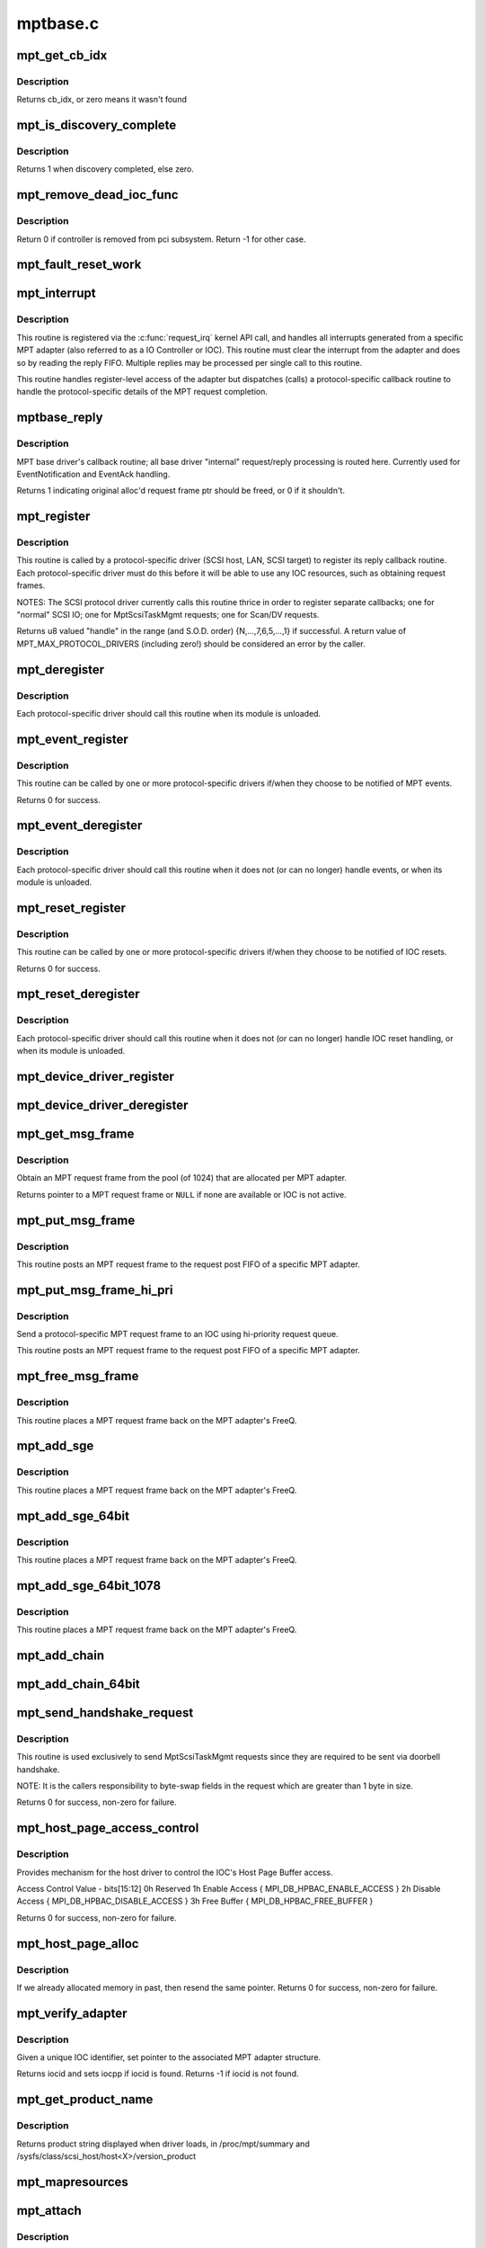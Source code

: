 .. -*- coding: utf-8; mode: rst -*-

=========
mptbase.c
=========

.. _`mpt_get_cb_idx`:

mpt_get_cb_idx
==============

.. c:function:: u8 mpt_get_cb_idx (MPT_DRIVER_CLASS dclass)

    obtain cb_idx for registered driver

    :param MPT_DRIVER_CLASS dclass:
        class driver enum


.. _`mpt_get_cb_idx.description`:

Description
-----------

Returns cb_idx, or zero means it wasn't found


.. _`mpt_is_discovery_complete`:

mpt_is_discovery_complete
=========================

.. c:function:: int mpt_is_discovery_complete (MPT_ADAPTER *ioc)

    determine if discovery has completed

    :param MPT_ADAPTER \*ioc:
        per adatper instance


.. _`mpt_is_discovery_complete.description`:

Description
-----------

Returns 1 when discovery completed, else zero.


.. _`mpt_remove_dead_ioc_func`:

mpt_remove_dead_ioc_func
========================

.. c:function:: int mpt_remove_dead_ioc_func (void *arg)

    kthread context to remove dead ioc

    :param void \*arg:
        input argument, used to derive ioc


.. _`mpt_remove_dead_ioc_func.description`:

Description
-----------

Return 0 if controller is removed from pci subsystem.
Return -1 for other case.


.. _`mpt_fault_reset_work`:

mpt_fault_reset_work
====================

.. c:function:: void mpt_fault_reset_work (struct work_struct *work)

    work performed on workq after ioc fault

    :param struct work_struct \*work:
        input argument, used to derive ioc


.. _`mpt_interrupt`:

mpt_interrupt
=============

.. c:function:: irqreturn_t mpt_interrupt (int irq, void *bus_id)

    MPT adapter (IOC) specific interrupt handler.

    :param int irq:
        irq number (not used)

    :param void \*bus_id:
        bus identifier cookie == pointer to MPT_ADAPTER structure


.. _`mpt_interrupt.description`:

Description
-----------

This routine is registered via the :c:func:`request_irq` kernel API call,
and handles all interrupts generated from a specific MPT adapter
(also referred to as a IO Controller or IOC).
This routine must clear the interrupt from the adapter and does
so by reading the reply FIFO.  Multiple replies may be processed
per single call to this routine.

This routine handles register-level access of the adapter but
dispatches (calls) a protocol-specific callback routine to handle
the protocol-specific details of the MPT request completion.


.. _`mptbase_reply`:

mptbase_reply
=============

.. c:function:: int mptbase_reply (MPT_ADAPTER *ioc, MPT_FRAME_HDR *req, MPT_FRAME_HDR *reply)

    MPT base driver's callback routine

    :param MPT_ADAPTER \*ioc:
        Pointer to MPT_ADAPTER structure

    :param MPT_FRAME_HDR \*req:
        Pointer to original MPT request frame

    :param MPT_FRAME_HDR \*reply:
        Pointer to MPT reply frame (NULL if TurboReply)


.. _`mptbase_reply.description`:

Description
-----------

MPT base driver's callback routine; all base driver
"internal" request/reply processing is routed here.
Currently used for EventNotification and EventAck handling.

Returns 1 indicating original alloc'd request frame ptr
should be freed, or 0 if it shouldn't.


.. _`mpt_register`:

mpt_register
============

.. c:function:: u8 mpt_register (MPT_CALLBACK cbfunc, MPT_DRIVER_CLASS dclass, char *func_name)

    Register protocol-specific main callback handler.

    :param MPT_CALLBACK cbfunc:
        callback function pointer

    :param MPT_DRIVER_CLASS dclass:
        Protocol driver's class (\ ``MPT_DRIVER_CLASS`` enum value)

    :param char \*func_name:
        call function's name


.. _`mpt_register.description`:

Description
-----------

This routine is called by a protocol-specific driver (SCSI host,
LAN, SCSI target) to register its reply callback routine.  Each
protocol-specific driver must do this before it will be able to
use any IOC resources, such as obtaining request frames.

NOTES: The SCSI protocol driver currently calls this routine thrice
in order to register separate callbacks; one for "normal" SCSI IO;
one for MptScsiTaskMgmt requests; one for Scan/DV requests.

Returns u8 valued "handle" in the range (and S.O.D. order)
{N,...,7,6,5,...,1} if successful.
A return value of MPT_MAX_PROTOCOL_DRIVERS (including zero!) should be
considered an error by the caller.


.. _`mpt_deregister`:

mpt_deregister
==============

.. c:function:: void mpt_deregister (u8 cb_idx)

    Deregister a protocol drivers resources.

    :param u8 cb_idx:
        previously registered callback handle


.. _`mpt_deregister.description`:

Description
-----------

Each protocol-specific driver should call this routine when its
module is unloaded.


.. _`mpt_event_register`:

mpt_event_register
==================

.. c:function:: int mpt_event_register (u8 cb_idx, MPT_EVHANDLER ev_cbfunc)

    Register protocol-specific event callback handler.

    :param u8 cb_idx:
        previously registered (via mpt_register) callback handle

    :param MPT_EVHANDLER ev_cbfunc:
        callback function


.. _`mpt_event_register.description`:

Description
-----------

This routine can be called by one or more protocol-specific drivers
if/when they choose to be notified of MPT events.

Returns 0 for success.


.. _`mpt_event_deregister`:

mpt_event_deregister
====================

.. c:function:: void mpt_event_deregister (u8 cb_idx)

    Deregister protocol-specific event callback handler

    :param u8 cb_idx:
        previously registered callback handle


.. _`mpt_event_deregister.description`:

Description
-----------

Each protocol-specific driver should call this routine
when it does not (or can no longer) handle events,
or when its module is unloaded.


.. _`mpt_reset_register`:

mpt_reset_register
==================

.. c:function:: int mpt_reset_register (u8 cb_idx, MPT_RESETHANDLER reset_func)

    Register protocol-specific IOC reset handler.

    :param u8 cb_idx:
        previously registered (via mpt_register) callback handle

    :param MPT_RESETHANDLER reset_func:
        reset function


.. _`mpt_reset_register.description`:

Description
-----------

This routine can be called by one or more protocol-specific drivers
if/when they choose to be notified of IOC resets.

Returns 0 for success.


.. _`mpt_reset_deregister`:

mpt_reset_deregister
====================

.. c:function:: void mpt_reset_deregister (u8 cb_idx)

    Deregister protocol-specific IOC reset handler.

    :param u8 cb_idx:
        previously registered callback handle


.. _`mpt_reset_deregister.description`:

Description
-----------

Each protocol-specific driver should call this routine
when it does not (or can no longer) handle IOC reset handling,
or when its module is unloaded.


.. _`mpt_device_driver_register`:

mpt_device_driver_register
==========================

.. c:function:: int mpt_device_driver_register (struct mpt_pci_driver *dd_cbfunc, u8 cb_idx)

    Register device driver hooks

    :param struct mpt_pci_driver \*dd_cbfunc:
        driver callbacks struct

    :param u8 cb_idx:
        MPT protocol driver index


.. _`mpt_device_driver_deregister`:

mpt_device_driver_deregister
============================

.. c:function:: void mpt_device_driver_deregister (u8 cb_idx)

    DeRegister device driver hooks

    :param u8 cb_idx:
        MPT protocol driver index


.. _`mpt_get_msg_frame`:

mpt_get_msg_frame
=================

.. c:function:: MPT_FRAME_HDR*mpt_get_msg_frame (u8 cb_idx, MPT_ADAPTER *ioc)

    Obtain an MPT request frame from the pool

    :param u8 cb_idx:
        Handle of registered MPT protocol driver

    :param MPT_ADAPTER \*ioc:
        Pointer to MPT adapter structure


.. _`mpt_get_msg_frame.description`:

Description
-----------

Obtain an MPT request frame from the pool (of 1024) that are
allocated per MPT adapter.

Returns pointer to a MPT request frame or ``NULL`` if none are available
or IOC is not active.


.. _`mpt_put_msg_frame`:

mpt_put_msg_frame
=================

.. c:function:: void mpt_put_msg_frame (u8 cb_idx, MPT_ADAPTER *ioc, MPT_FRAME_HDR *mf)

    Send a protocol-specific MPT request frame to an IOC

    :param u8 cb_idx:
        Handle of registered MPT protocol driver

    :param MPT_ADAPTER \*ioc:
        Pointer to MPT adapter structure

    :param MPT_FRAME_HDR \*mf:
        Pointer to MPT request frame


.. _`mpt_put_msg_frame.description`:

Description
-----------

This routine posts an MPT request frame to the request post FIFO of a
specific MPT adapter.


.. _`mpt_put_msg_frame_hi_pri`:

mpt_put_msg_frame_hi_pri
========================

.. c:function:: void mpt_put_msg_frame_hi_pri (u8 cb_idx, MPT_ADAPTER *ioc, MPT_FRAME_HDR *mf)

    Send a hi-pri protocol-specific MPT request frame

    :param u8 cb_idx:
        Handle of registered MPT protocol driver

    :param MPT_ADAPTER \*ioc:
        Pointer to MPT adapter structure

    :param MPT_FRAME_HDR \*mf:
        Pointer to MPT request frame


.. _`mpt_put_msg_frame_hi_pri.description`:

Description
-----------

Send a protocol-specific MPT request frame to an IOC using
hi-priority request queue.

This routine posts an MPT request frame to the request post FIFO of a
specific MPT adapter.


.. _`mpt_free_msg_frame`:

mpt_free_msg_frame
==================

.. c:function:: void mpt_free_msg_frame (MPT_ADAPTER *ioc, MPT_FRAME_HDR *mf)

    Place MPT request frame back on FreeQ.

    :param MPT_ADAPTER \*ioc:
        Pointer to MPT adapter structure

    :param MPT_FRAME_HDR \*mf:
        Pointer to MPT request frame


.. _`mpt_free_msg_frame.description`:

Description
-----------

This routine places a MPT request frame back on the MPT adapter's
FreeQ.


.. _`mpt_add_sge`:

mpt_add_sge
===========

.. c:function:: void mpt_add_sge (void *pAddr, u32 flagslength, dma_addr_t dma_addr)

    Place a simple 32 bit SGE at address pAddr.

    :param void \*pAddr:
        virtual address for SGE

    :param u32 flagslength:
        SGE flags and data transfer length

    :param dma_addr_t dma_addr:
        Physical address


.. _`mpt_add_sge.description`:

Description
-----------

This routine places a MPT request frame back on the MPT adapter's
FreeQ.


.. _`mpt_add_sge_64bit`:

mpt_add_sge_64bit
=================

.. c:function:: void mpt_add_sge_64bit (void *pAddr, u32 flagslength, dma_addr_t dma_addr)

    Place a simple 64 bit SGE at address pAddr.

    :param void \*pAddr:
        virtual address for SGE

    :param u32 flagslength:
        SGE flags and data transfer length

    :param dma_addr_t dma_addr:
        Physical address


.. _`mpt_add_sge_64bit.description`:

Description
-----------

This routine places a MPT request frame back on the MPT adapter's
FreeQ.


.. _`mpt_add_sge_64bit_1078`:

mpt_add_sge_64bit_1078
======================

.. c:function:: void mpt_add_sge_64bit_1078 (void *pAddr, u32 flagslength, dma_addr_t dma_addr)

    Place a simple 64 bit SGE at address pAddr (1078 workaround).

    :param void \*pAddr:
        virtual address for SGE

    :param u32 flagslength:
        SGE flags and data transfer length

    :param dma_addr_t dma_addr:
        Physical address


.. _`mpt_add_sge_64bit_1078.description`:

Description
-----------

This routine places a MPT request frame back on the MPT adapter's
FreeQ.


.. _`mpt_add_chain`:

mpt_add_chain
=============

.. c:function:: void mpt_add_chain (void *pAddr, u8 next, u16 length, dma_addr_t dma_addr)

    Place a 32 bit chain SGE at address pAddr.

    :param void \*pAddr:
        virtual address for SGE

    :param u8 next:
        nextChainOffset value (u32's)

    :param u16 length:
        length of next SGL segment

    :param dma_addr_t dma_addr:
        Physical address


.. _`mpt_add_chain_64bit`:

mpt_add_chain_64bit
===================

.. c:function:: void mpt_add_chain_64bit (void *pAddr, u8 next, u16 length, dma_addr_t dma_addr)

    Place a 64 bit chain SGE at address pAddr.

    :param void \*pAddr:
        virtual address for SGE

    :param u8 next:
        nextChainOffset value (u32's)

    :param u16 length:
        length of next SGL segment

    :param dma_addr_t dma_addr:
        Physical address


.. _`mpt_send_handshake_request`:

mpt_send_handshake_request
==========================

.. c:function:: int mpt_send_handshake_request (u8 cb_idx, MPT_ADAPTER *ioc, int reqBytes, u32 *req, int sleepFlag)

    Send MPT request via doorbell handshake method.

    :param u8 cb_idx:
        Handle of registered MPT protocol driver

    :param MPT_ADAPTER \*ioc:
        Pointer to MPT adapter structure

    :param int reqBytes:
        Size of the request in bytes

    :param u32 \*req:
        Pointer to MPT request frame

    :param int sleepFlag:
        Use schedule if CAN_SLEEP else use udelay.


.. _`mpt_send_handshake_request.description`:

Description
-----------

This routine is used exclusively to send MptScsiTaskMgmt
requests since they are required to be sent via doorbell handshake.

NOTE: It is the callers responsibility to byte-swap fields in the
request which are greater than 1 byte in size.

Returns 0 for success, non-zero for failure.


.. _`mpt_host_page_access_control`:

mpt_host_page_access_control
============================

.. c:function:: int mpt_host_page_access_control (MPT_ADAPTER *ioc, u8 access_control_value, int sleepFlag)

    control the IOC's Host Page Buffer access

    :param MPT_ADAPTER \*ioc:
        Pointer to MPT adapter structure

    :param u8 access_control_value:
        define bits below

    :param int sleepFlag:
        Specifies whether the process can sleep


.. _`mpt_host_page_access_control.description`:

Description
-----------

Provides mechanism for the host driver to control the IOC's
Host Page Buffer access.

Access Control Value - bits[15:12]
0h Reserved
1h Enable Access { MPI_DB_HPBAC_ENABLE_ACCESS }
2h Disable Access { MPI_DB_HPBAC_DISABLE_ACCESS }
3h Free Buffer { MPI_DB_HPBAC_FREE_BUFFER }

Returns 0 for success, non-zero for failure.


.. _`mpt_host_page_alloc`:

mpt_host_page_alloc
===================

.. c:function:: int mpt_host_page_alloc (MPT_ADAPTER *ioc, pIOCInit_t ioc_init)

    allocate system memory for the fw

    :param MPT_ADAPTER \*ioc:
        Pointer to pointer to IOC adapter

    :param pIOCInit_t ioc_init:
        Pointer to ioc init config page


.. _`mpt_host_page_alloc.description`:

Description
-----------

If we already allocated memory in past, then resend the same pointer.
Returns 0 for success, non-zero for failure.


.. _`mpt_verify_adapter`:

mpt_verify_adapter
==================

.. c:function:: int mpt_verify_adapter (int iocid, MPT_ADAPTER **iocpp)

    Given IOC identifier, set pointer to its adapter structure.

    :param int iocid:
        IOC unique identifier (integer)

    :param MPT_ADAPTER \*\*iocpp:
        Pointer to pointer to IOC adapter


.. _`mpt_verify_adapter.description`:

Description
-----------

Given a unique IOC identifier, set pointer to the associated MPT
adapter structure.

Returns iocid and sets iocpp if iocid is found.
Returns -1 if iocid is not found.


.. _`mpt_get_product_name`:

mpt_get_product_name
====================

.. c:function:: const char*mpt_get_product_name (u16 vendor, u16 device, u8 revision)

    returns product string

    :param u16 vendor:
        pci vendor id

    :param u16 device:
        pci device id

    :param u8 revision:
        pci revision id


.. _`mpt_get_product_name.description`:

Description
-----------

Returns product string displayed when driver loads,
in /proc/mpt/summary and /sysfs/class/scsi_host/host<X>/version_product


.. _`mpt_mapresources`:

mpt_mapresources
================

.. c:function:: int mpt_mapresources (MPT_ADAPTER *ioc)

    map in memory mapped io

    :param MPT_ADAPTER \*ioc:
        Pointer to pointer to IOC adapter


.. _`mpt_attach`:

mpt_attach
==========

.. c:function:: int mpt_attach (struct pci_dev *pdev, const struct pci_device_id *id)

    Install a PCI intelligent MPT adapter.

    :param struct pci_dev \*pdev:
        Pointer to pci_dev structure

    :param const struct pci_device_id \*id:
        PCI device ID information


.. _`mpt_attach.description`:

Description
-----------

This routine performs all the steps necessary to bring the IOC of
a MPT adapter to a OPERATIONAL state.  This includes registering
memory regions, registering the interrupt, and allocating request
and reply memory pools.

This routine also pre-fetches the LAN MAC address of a Fibre Channel
MPT adapter.

Returns 0 for success, non-zero for failure.

TODO: Add support for polled controllers


.. _`mpt_detach`:

mpt_detach
==========

.. c:function:: void mpt_detach (struct pci_dev *pdev)

    Remove a PCI intelligent MPT adapter.

    :param struct pci_dev \*pdev:
        Pointer to pci_dev structure


.. _`mpt_suspend`:

mpt_suspend
===========

.. c:function:: int mpt_suspend (struct pci_dev *pdev, pm_message_t state)

    Fusion MPT base driver suspend routine.

    :param struct pci_dev \*pdev:
        Pointer to pci_dev structure

    :param pm_message_t state:
        new state to enter


.. _`mpt_resume`:

mpt_resume
==========

.. c:function:: int mpt_resume (struct pci_dev *pdev)

    Fusion MPT base driver resume routine.

    :param struct pci_dev \*pdev:
        Pointer to pci_dev structure


.. _`mpt_do_ioc_recovery`:

mpt_do_ioc_recovery
===================

.. c:function:: int mpt_do_ioc_recovery (MPT_ADAPTER *ioc, u32 reason, int sleepFlag)

    Initialize or recover MPT adapter.

    :param MPT_ADAPTER \*ioc:
        Pointer to MPT adapter structure

    :param u32 reason:
        Event word / reason

    :param int sleepFlag:
        Use schedule if CAN_SLEEP else use udelay.


.. _`mpt_do_ioc_recovery.description`:

Description
-----------

This routine performs all the steps necessary to bring the IOC
to a OPERATIONAL state.

This routine also pre-fetches the LAN MAC address of a Fibre Channel
MPT adapter.

Returns::

         0 for success
        -1 if failed to get board READY
        -2 if READY but IOCFacts Failed
        -3 if READY but PrimeIOCFifos Failed
        -4 if READY but IOCInit Failed
        -5 if failed to enable_device and/or request_selected_regions
        -6 if failed to upload firmware


.. _`mpt_detect_bound_ports`:

mpt_detect_bound_ports
======================

.. c:function:: void mpt_detect_bound_ports (MPT_ADAPTER *ioc, struct pci_dev *pdev)

    Search for matching PCI bus/dev_function

    :param MPT_ADAPTER \*ioc:
        Pointer to MPT adapter structure

    :param struct pci_dev \*pdev:
        Pointer to (struct pci_dev) structure


.. _`mpt_detect_bound_ports.description`:

Description
-----------

Search for PCI bus/dev_function which matches
PCI bus/dev_function (+/-1) for newly discovered 929,
929X, 1030 or 1035.

If match on PCI dev_function +/-1 is found, bind the two MPT adapters
using alt_ioc pointer fields in their ``MPT_ADAPTER`` structures.


.. _`mpt_adapter_disable`:

mpt_adapter_disable
===================

.. c:function:: void mpt_adapter_disable (MPT_ADAPTER *ioc)

    Disable misbehaving MPT adapter.

    :param MPT_ADAPTER \*ioc:
        Pointer to MPT adapter structure


.. _`mpt_adapter_dispose`:

mpt_adapter_dispose
===================

.. c:function:: void mpt_adapter_dispose (MPT_ADAPTER *ioc)

    Free all resources associated with an MPT adapter

    :param MPT_ADAPTER \*ioc:
        Pointer to MPT adapter structure


.. _`mpt_adapter_dispose.description`:

Description
-----------

This routine unregisters h/w resources and frees all alloc'd memory
associated with a MPT adapter structure.


.. _`mptdisplayioccapabilities`:

MptDisplayIocCapabilities
=========================

.. c:function:: void MptDisplayIocCapabilities (MPT_ADAPTER *ioc)

    Disply IOC's capabilities.

    :param MPT_ADAPTER \*ioc:
        Pointer to MPT adapter structure


.. _`makeiocready`:

MakeIocReady
============

.. c:function:: int MakeIocReady (MPT_ADAPTER *ioc, int force, int sleepFlag)

    Get IOC to a READY state, using KickStart if needed.

    :param MPT_ADAPTER \*ioc:
        Pointer to MPT_ADAPTER structure

    :param int force:
        Force hard KickStart of IOC

    :param int sleepFlag:
        Specifies whether the process can sleep


.. _`makeiocready.description`:

Description
-----------

Returns::

         1 - DIAG reset and READY
         0 - READY initially OR soft reset and READY
        -1 - Any failure on KickStart
        -2 - Msg Unit Reset Failed
        -3 - IO Unit Reset Failed
        -4 - IOC owned by a PEER


.. _`mpt_getiocstate`:

mpt_GetIocState
===============

.. c:function:: u32 mpt_GetIocState (MPT_ADAPTER *ioc, int cooked)

    Get the current state of a MPT adapter.

    :param MPT_ADAPTER \*ioc:
        Pointer to MPT_ADAPTER structure

    :param int cooked:
        Request raw or cooked IOC state


.. _`mpt_getiocstate.description`:

Description
-----------

Returns all IOC Doorbell register bits if cooked==0, else just the
Doorbell bits in MPI_IOC_STATE_MASK.


.. _`getiocfacts`:

GetIocFacts
===========

.. c:function:: int GetIocFacts (MPT_ADAPTER *ioc, int sleepFlag, int reason)

    Send IOCFacts request to MPT adapter.

    :param MPT_ADAPTER \*ioc:
        Pointer to MPT_ADAPTER structure

    :param int sleepFlag:
        Specifies whether the process can sleep

    :param int reason:
        If recovery, only update facts.


.. _`getiocfacts.description`:

Description
-----------

Returns 0 for success, non-zero for failure.


.. _`getportfacts`:

GetPortFacts
============

.. c:function:: int GetPortFacts (MPT_ADAPTER *ioc, int portnum, int sleepFlag)

    Send PortFacts request to MPT adapter.

    :param MPT_ADAPTER \*ioc:
        Pointer to MPT_ADAPTER structure

    :param int portnum:
        Port number

    :param int sleepFlag:
        Specifies whether the process can sleep


.. _`getportfacts.description`:

Description
-----------

Returns 0 for success, non-zero for failure.


.. _`sendiocinit`:

SendIocInit
===========

.. c:function:: int SendIocInit (MPT_ADAPTER *ioc, int sleepFlag)

    Send IOCInit request to MPT adapter.

    :param MPT_ADAPTER \*ioc:
        Pointer to MPT_ADAPTER structure

    :param int sleepFlag:
        Specifies whether the process can sleep


.. _`sendiocinit.description`:

Description
-----------

Send IOCInit followed by PortEnable to bring IOC to OPERATIONAL state.

Returns 0 for success, non-zero for failure.


.. _`sendportenable`:

SendPortEnable
==============

.. c:function:: int SendPortEnable (MPT_ADAPTER *ioc, int portnum, int sleepFlag)

    Send PortEnable request to MPT adapter port.

    :param MPT_ADAPTER \*ioc:
        Pointer to MPT_ADAPTER structure

    :param int portnum:
        Port number to enable

    :param int sleepFlag:
        Specifies whether the process can sleep


.. _`sendportenable.description`:

Description
-----------

Send PortEnable to bring IOC to OPERATIONAL state.

Returns 0 for success, non-zero for failure.


.. _`mpt_alloc_fw_memory`:

mpt_alloc_fw_memory
===================

.. c:function:: int mpt_alloc_fw_memory (MPT_ADAPTER *ioc, int size)

    allocate firmware memory

    :param MPT_ADAPTER \*ioc:
        Pointer to MPT_ADAPTER structure

    :param int size:
        total FW bytes


.. _`mpt_alloc_fw_memory.description`:

Description
-----------

If memory has already been allocated, the same (cached) value
is returned.

Return 0 if successful, or non-zero for failure


.. _`mpt_free_fw_memory`:

mpt_free_fw_memory
==================

.. c:function:: void mpt_free_fw_memory (MPT_ADAPTER *ioc)

    free firmware memory

    :param MPT_ADAPTER \*ioc:
        Pointer to MPT_ADAPTER structure


.. _`mpt_free_fw_memory.description`:

Description
-----------

If alt_img is NULL, delete from ioc structure.
Else, delete a secondary image in same format.


.. _`mpt_do_upload`:

mpt_do_upload
=============

.. c:function:: int mpt_do_upload (MPT_ADAPTER *ioc, int sleepFlag)

    Construct and Send FWUpload request to MPT adapter port.

    :param MPT_ADAPTER \*ioc:
        Pointer to MPT_ADAPTER structure

    :param int sleepFlag:
        Specifies whether the process can sleep


.. _`mpt_do_upload.description`:

Description
-----------

Returns 0 for success, >0 for handshake failure
<0 for fw upload failure.

Remark: If bound IOC and a successful FWUpload was performed
on the bound IOC, the second image is discarded
and memory is free'd. Both channels must upload to prevent
IOC from running in degraded mode.


.. _`mpt_downloadboot`:

mpt_downloadboot
================

.. c:function:: int mpt_downloadboot (MPT_ADAPTER *ioc, MpiFwHeader_t *pFwHeader, int sleepFlag)

    DownloadBoot code

    :param MPT_ADAPTER \*ioc:
        Pointer to MPT_ADAPTER structure

    :param MpiFwHeader_t \*pFwHeader:
        Pointer to firmware header info

    :param int sleepFlag:
        Specifies whether the process can sleep


.. _`mpt_downloadboot.description`:

Description
-----------

FwDownloadBoot requires Programmed IO access.

Returns 0 for success
-1 FW Image size is 0
-2 No valid cached_fw Pointer
<0 for fw upload failure.


.. _`kickstart`:

KickStart
=========

.. c:function:: int KickStart (MPT_ADAPTER *ioc, int force, int sleepFlag)

    Perform hard reset of MPT adapter.

    :param MPT_ADAPTER \*ioc:
        Pointer to MPT_ADAPTER structure

    :param int force:
        Force hard reset

    :param int sleepFlag:
        Specifies whether the process can sleep


.. _`kickstart.description`:

Description
-----------

This routine places MPT adapter in diagnostic mode via the
WriteSequence register, and then performs a hard reset of adapter
via the Diagnostic register.

Inputs:   sleepflag - CAN_SLEEP (non-interrupt thread)
or NO_SLEEP (interrupt thread, use mdelay)
force - 1 if doorbell active, board fault state
board operational, IOC_RECOVERY or
IOC_BRINGUP and there is an alt_ioc.
0 else

Returns::

         1 - hard reset, READY
         0 - no reset due to History bit, READY
        -1 - no reset due to History bit but not READY
             OR reset but failed to come READY
        -2 - no reset, could not enter DIAG mode
        -3 - reset but bad FW bit


.. _`mpt_diag_reset`:

mpt_diag_reset
==============

.. c:function:: int mpt_diag_reset (MPT_ADAPTER *ioc, int ignore, int sleepFlag)

    Perform hard reset of the adapter.

    :param MPT_ADAPTER \*ioc:
        Pointer to MPT_ADAPTER structure

    :param int ignore:
        Set if to honor and clear to ignore
        the reset history bit

    :param int sleepFlag:
        CAN_SLEEP if called in a non-interrupt thread,
        else set to NO_SLEEP (use mdelay instead)


.. _`mpt_diag_reset.description`:

Description
-----------

This routine places the adapter in diagnostic mode via the
WriteSequence register and then performs a hard reset of adapter
via the Diagnostic register. Adapter should be in ready state
upon successful completion.

Returns:  1  hard reset successful
0  no reset performed because reset history bit set
-2  enabling diagnostic mode failed
-3  diagnostic reset failed


.. _`sendiocreset`:

SendIocReset
============

.. c:function:: int SendIocReset (MPT_ADAPTER *ioc, u8 reset_type, int sleepFlag)

    Send IOCReset request to MPT adapter.

    :param MPT_ADAPTER \*ioc:
        Pointer to MPT_ADAPTER structure

    :param u8 reset_type:
        reset type, expected values are
        ``MPI_FUNCTION_IOC_MESSAGE_UNIT_RESET`` or ``MPI_FUNCTION_IO_UNIT_RESET``

    :param int sleepFlag:
        Specifies whether the process can sleep


.. _`sendiocreset.description`:

Description
-----------

Send IOCReset request to the MPT adapter.

Returns 0 for success, non-zero for failure.


.. _`initchainbuffers`:

initChainBuffers
================

.. c:function:: int initChainBuffers (MPT_ADAPTER *ioc)

    Allocate memory for and initialize chain buffers

    :param MPT_ADAPTER \*ioc:
        Pointer to MPT_ADAPTER structure


.. _`initchainbuffers.description`:

Description
-----------

Allocates memory for and initializes chain buffers,
chain buffer control arrays and spinlock.


.. _`primeiocfifos`:

PrimeIocFifos
=============

.. c:function:: int PrimeIocFifos (MPT_ADAPTER *ioc)

    Initialize IOC request and reply FIFOs.

    :param MPT_ADAPTER \*ioc:
        Pointer to MPT_ADAPTER structure


.. _`primeiocfifos.description`:

Description
-----------

This routine allocates memory for the MPT reply and request frame
pools (if necessary), and primes the IOC reply FIFO with
reply frames.

Returns 0 for success, non-zero for failure.


.. _`mpt_handshake_req_reply_wait`:

mpt_handshake_req_reply_wait
============================

.. c:function:: int mpt_handshake_req_reply_wait (MPT_ADAPTER *ioc, int reqBytes, u32 *req, int replyBytes, u16 *u16reply, int maxwait, int sleepFlag)

    Send MPT request to and receive reply from IOC via doorbell handshake method.

    :param MPT_ADAPTER \*ioc:
        Pointer to MPT_ADAPTER structure

    :param int reqBytes:
        Size of the request in bytes

    :param u32 \*req:
        Pointer to MPT request frame

    :param int replyBytes:
        Expected size of the reply in bytes

    :param u16 \*u16reply:
        Pointer to area where reply should be written

    :param int maxwait:
        Max wait time for a reply (in seconds)

    :param int sleepFlag:
        Specifies whether the process can sleep


.. _`mpt_handshake_req_reply_wait.description`:

Description
-----------

NOTES: It is the callers responsibility to byte-swap fields in the
request which are greater than 1 byte in size.  It is also the
callers responsibility to byte-swap response fields which are
greater than 1 byte in size.

Returns 0 for success, non-zero for failure.


.. _`waitfordoorbellack`:

WaitForDoorbellAck
==================

.. c:function:: int WaitForDoorbellAck (MPT_ADAPTER *ioc, int howlong, int sleepFlag)

    Wait for IOC doorbell handshake acknowledge

    :param MPT_ADAPTER \*ioc:
        Pointer to MPT_ADAPTER structure

    :param int howlong:
        How long to wait (in seconds)

    :param int sleepFlag:
        Specifies whether the process can sleep


.. _`waitfordoorbellack.description`:

Description
-----------

This routine waits (up to ~2 seconds max) for IOC doorbell
handshake ACKnowledge, indicated by the IOP_DOORBELL_STATUS
bit in its IntStatus register being clear.

Returns a negative value on failure, else wait loop count.


.. _`waitfordoorbellint`:

WaitForDoorbellInt
==================

.. c:function:: int WaitForDoorbellInt (MPT_ADAPTER *ioc, int howlong, int sleepFlag)

    Wait for IOC to set its doorbell interrupt bit

    :param MPT_ADAPTER \*ioc:
        Pointer to MPT_ADAPTER structure

    :param int howlong:
        How long to wait (in seconds)

    :param int sleepFlag:
        Specifies whether the process can sleep


.. _`waitfordoorbellint.description`:

Description
-----------

This routine waits (up to ~2 seconds max) for IOC doorbell interrupt
(MPI_HIS_DOORBELL_INTERRUPT) to be set in the IntStatus register.

Returns a negative value on failure, else wait loop count.


.. _`waitfordoorbellreply`:

WaitForDoorbellReply
====================

.. c:function:: int WaitForDoorbellReply (MPT_ADAPTER *ioc, int howlong, int sleepFlag)

    Wait for and capture an IOC handshake reply.

    :param MPT_ADAPTER \*ioc:
        Pointer to MPT_ADAPTER structure

    :param int howlong:
        How long to wait (in seconds)

    :param int sleepFlag:
        Specifies whether the process can sleep


.. _`waitfordoorbellreply.description`:

Description
-----------

This routine polls the IOC for a handshake reply, 16 bits at a time.
Reply is cached to IOC private area large enough to hold a maximum
of 128 bytes of reply data.

Returns a negative value on failure, else size of reply in WORDS.


.. _`getlanconfigpages`:

GetLanConfigPages
=================

.. c:function:: int GetLanConfigPages (MPT_ADAPTER *ioc)

    Fetch LANConfig pages.

    :param MPT_ADAPTER \*ioc:
        Pointer to MPT_ADAPTER structure


.. _`getlanconfigpages.description`:

Description
-----------

Return: 0 for success
-ENOMEM if no memory available
-EPERM if not allowed due to ISR context
-EAGAIN if no msg frames currently available
-EFAULT for non-successful reply or no reply (timeout)


.. _`mptbase_sas_persist_operation`:

mptbase_sas_persist_operation
=============================

.. c:function:: int mptbase_sas_persist_operation (MPT_ADAPTER *ioc, u8 persist_opcode)

    Perform operation on SAS Persistent Table

    :param MPT_ADAPTER \*ioc:
        Pointer to MPT_ADAPTER structure

    :param u8 persist_opcode:
        see below


.. _`mptbase_sas_persist_operation.description`:

Description
-----------

MPI_SAS_OP_CLEAR_NOT_PRESENT - Free all persist TargetID mappings for
devices not currently present.

MPI_SAS_OP_CLEAR_ALL_PERSISTENT - Clear al persist TargetID mappings

NOTE: Don't use not this function during interrupt time.

Returns 0 for success, non-zero error


.. _`getiounitpage2`:

GetIoUnitPage2
==============

.. c:function:: int GetIoUnitPage2 (MPT_ADAPTER *ioc)

    Retrieve BIOS version and boot order information.

    :param MPT_ADAPTER \*ioc:
        Pointer to MPT_ADAPTER structure


.. _`getiounitpage2.description`:

Description
-----------

Returns: 0 for success
-ENOMEM if no memory available
-EPERM if not allowed due to ISR context
-EAGAIN if no msg frames currently available
-EFAULT for non-successful reply or no reply (timeout)


.. _`mpt_getscsiportsettings`:

mpt_GetScsiPortSettings
=======================

.. c:function:: int mpt_GetScsiPortSettings (MPT_ADAPTER *ioc, int portnum)

    read SCSI Port Page 0 and 2

    :param MPT_ADAPTER \*ioc:
        Pointer to a Adapter Strucutre

    :param int portnum:
        IOC port number


.. _`mpt_getscsiportsettings.description`:

Description
-----------

Return: -EFAULT if read of config page header fails
or if no nvram

If read of SCSI Port Page 0 fails,
NVRAM = MPT_HOST_NVRAM_INVALID  (0xFFFFFFFF)
Adapter settings: async, narrow
Return 1

If read of SCSI Port Page 2 fails,
Adapter settings valid
NVRAM = MPT_HOST_NVRAM_INVALID  (0xFFFFFFFF)
Return 1

Else
Both valid
Return 0

CHECK - what type of locking mechanisms should be used????


.. _`mpt_readscsidevicepageheaders`:

mpt_readScsiDevicePageHeaders
=============================

.. c:function:: int mpt_readScsiDevicePageHeaders (MPT_ADAPTER *ioc, int portnum)

    save version and length of SDP1

    :param MPT_ADAPTER \*ioc:
        Pointer to a Adapter Strucutre

    :param int portnum:
        IOC port number


.. _`mpt_readscsidevicepageheaders.description`:

Description
-----------

Return: -EFAULT if read of config page header fails
or 0 if success.


.. _`mpt_inactive_raid_list_free`:

mpt_inactive_raid_list_free
===========================

.. c:function:: void mpt_inactive_raid_list_free (MPT_ADAPTER *ioc)

    This clears this link list.

    :param MPT_ADAPTER \*ioc:
        pointer to per adapter structure


.. _`mpt_inactive_raid_volumes`:

mpt_inactive_raid_volumes
=========================

.. c:function:: void mpt_inactive_raid_volumes (MPT_ADAPTER *ioc, u8 channel, u8 id)

    sets up link list of phy_disk_nums for devices belonging in an inactive volume

    :param MPT_ADAPTER \*ioc:
        pointer to per adapter structure

    :param u8 channel:
        volume channel

    :param u8 id:
        volume target id


.. _`mpt_raid_phys_disk_pg0`:

mpt_raid_phys_disk_pg0
======================

.. c:function:: int mpt_raid_phys_disk_pg0 (MPT_ADAPTER *ioc, u8 phys_disk_num, RaidPhysDiskPage0_t *phys_disk)

    returns phys disk page zero

    :param MPT_ADAPTER \*ioc:
        Pointer to a Adapter Structure

    :param u8 phys_disk_num:
        io unit unique phys disk num generated by the ioc

    :param RaidPhysDiskPage0_t \*phys_disk:
        requested payload data returned


.. _`mpt_raid_phys_disk_pg0.description`:

Description
-----------

Return:
0 on success
-EFAULT if read of config page header fails or data pointer not NULL
-ENOMEM if pci_alloc failed


.. _`mpt_raid_phys_disk_get_num_paths`:

mpt_raid_phys_disk_get_num_paths
================================

.. c:function:: int mpt_raid_phys_disk_get_num_paths (MPT_ADAPTER *ioc, u8 phys_disk_num)

    returns number paths associated to this phys_num

    :param MPT_ADAPTER \*ioc:
        Pointer to a Adapter Structure

    :param u8 phys_disk_num:
        io unit unique phys disk num generated by the ioc


.. _`mpt_raid_phys_disk_get_num_paths.description`:

Description
-----------

Return:
returns number paths


.. _`mpt_raid_phys_disk_pg1`:

mpt_raid_phys_disk_pg1
======================

.. c:function:: int mpt_raid_phys_disk_pg1 (MPT_ADAPTER *ioc, u8 phys_disk_num, RaidPhysDiskPage1_t *phys_disk)

    returns phys disk page 1

    :param MPT_ADAPTER \*ioc:
        Pointer to a Adapter Structure

    :param u8 phys_disk_num:
        io unit unique phys disk num generated by the ioc

    :param RaidPhysDiskPage1_t \*phys_disk:
        requested payload data returned


.. _`mpt_raid_phys_disk_pg1.description`:

Description
-----------

Return:
0 on success
-EFAULT if read of config page header fails or data pointer not NULL
-ENOMEM if pci_alloc failed


.. _`mpt_findimvolumes`:

mpt_findImVolumes
=================

.. c:function:: int mpt_findImVolumes (MPT_ADAPTER *ioc)

    Identify IDs of hidden disks and RAID Volumes

    :param MPT_ADAPTER \*ioc:
        Pointer to a Adapter Strucutre


.. _`mpt_findimvolumes.description`:

Description
-----------

Return:
0 on success
-EFAULT if read of config page header fails or data pointer not NULL
-ENOMEM if pci_alloc failed


.. _`sendeventnotification`:

SendEventNotification
=====================

.. c:function:: int SendEventNotification (MPT_ADAPTER *ioc, u8 EvSwitch, int sleepFlag)

    Send EventNotification (on or off) request to adapter

    :param MPT_ADAPTER \*ioc:
        Pointer to MPT_ADAPTER structure

    :param u8 EvSwitch:
        Event switch flags

    :param int sleepFlag:
        Specifies whether the process can sleep


.. _`sendeventack`:

SendEventAck
============

.. c:function:: int SendEventAck (MPT_ADAPTER *ioc, EventNotificationReply_t *evnp)

    Send EventAck request to MPT adapter.

    :param MPT_ADAPTER \*ioc:
        Pointer to MPT_ADAPTER structure

    :param EventNotificationReply_t \*evnp:
        Pointer to original EventNotification request


.. _`mpt_config`:

mpt_config
==========

.. c:function:: int mpt_config (MPT_ADAPTER *ioc, CONFIGPARMS *pCfg)

    Generic function to issue config message

    :param MPT_ADAPTER \*ioc:
        Pointer to an adapter structure

    :param CONFIGPARMS \*pCfg:
        Pointer to a configuration structure. Struct contains
        action, page address, direction, physical address
        and pointer to a configuration page header
        Page header is updated.


.. _`mpt_config.description`:

Description
-----------

Returns 0 for success
-EPERM if not allowed due to ISR context
-EAGAIN if no msg frames currently available
-EFAULT for non-successful reply or no reply (timeout)


.. _`mpt_ioc_reset`:

mpt_ioc_reset
=============

.. c:function:: int mpt_ioc_reset (MPT_ADAPTER *ioc, int reset_phase)

    Base cleanup for hard reset

    :param MPT_ADAPTER \*ioc:
        Pointer to the adapter structure

    :param int reset_phase:
        Indicates pre- or post-reset functionality


.. _`mpt_ioc_reset.description`:

Description
-----------

Remark: Frees resources with internally generated commands.


.. _`procmpt_create`:

procmpt_create
==============

.. c:function:: int procmpt_create ( void)

    Create %MPT_PROCFS_MPTBASEDIR entries.

    :param void:
        no arguments


.. _`procmpt_create.description`:

Description
-----------


Returns 0 for success, non-zero for failure.


.. _`procmpt_destroy`:

procmpt_destroy
===============

.. c:function:: void procmpt_destroy ( void)

    Tear down %MPT_PROCFS_MPTBASEDIR entries.

    :param void:
        no arguments


.. _`procmpt_destroy.description`:

Description
-----------


Returns 0 for success, non-zero for failure.


.. _`mpt_print_ioc_summary`:

mpt_print_ioc_summary
=====================

.. c:function:: void mpt_print_ioc_summary (MPT_ADAPTER *ioc, char *buffer, int *size, int len, int showlan)

    Write ASCII summary of IOC to a buffer.

    :param MPT_ADAPTER \*ioc:
        Pointer to MPT_ADAPTER structure

    :param char \*buffer:
        Pointer to buffer where IOC summary info should be written

    :param int \*size:
        Pointer to number of bytes we wrote (set by this routine)

    :param int len:
        Offset at which to start writing in buffer

    :param int showlan:
        Display LAN stuff?


.. _`mpt_print_ioc_summary.description`:

Description
-----------

This routine writes (english readable) ASCII text, which represents
a summary of IOC information, to a buffer.


.. _`mpt_set_taskmgmt_in_progress_flag`:

mpt_set_taskmgmt_in_progress_flag
=================================

.. c:function:: int mpt_set_taskmgmt_in_progress_flag (MPT_ADAPTER *ioc)

    set flags associated with task management

    :param MPT_ADAPTER \*ioc:
        Pointer to MPT_ADAPTER structure


.. _`mpt_set_taskmgmt_in_progress_flag.description`:

Description
-----------

Returns 0 for SUCCESS or -1 if FAILED.

If -1 is return, then it was not possible to set the flags


.. _`mpt_clear_taskmgmt_in_progress_flag`:

mpt_clear_taskmgmt_in_progress_flag
===================================

.. c:function:: void mpt_clear_taskmgmt_in_progress_flag (MPT_ADAPTER *ioc)

    clear flags associated with task management

    :param MPT_ADAPTER \*ioc:
        Pointer to MPT_ADAPTER structure


.. _`mpt_halt_firmware`:

mpt_halt_firmware
=================

.. c:function:: void mpt_halt_firmware (MPT_ADAPTER *ioc)

    Halts the firmware if it is operational and panic the kernel

    :param MPT_ADAPTER \*ioc:
        Pointer to MPT_ADAPTER structure


.. _`mpt_softresethandler`:

mpt_SoftResetHandler
====================

.. c:function:: int mpt_SoftResetHandler (MPT_ADAPTER *ioc, int sleepFlag)

    Issues a less expensive reset

    :param MPT_ADAPTER \*ioc:
        Pointer to MPT_ADAPTER structure

    :param int sleepFlag:
        Indicates if sleep or schedule must be called.


.. _`mpt_softresethandler.description`:

Description
-----------

Returns 0 for SUCCESS or -1 if FAILED.

Message Unit Reset - instructs the IOC to reset the Reply Post and
Free FIFO's. All the Message Frames on Reply Free FIFO are discarded.
All posted buffers are freed, and event notification is turned off.
IOC doesn't reply to any outstanding request. This will transfer IOC
to READY state.


.. _`mpt_soft_hard_resethandler`:

mpt_Soft_Hard_ResetHandler
==========================

.. c:function:: int mpt_Soft_Hard_ResetHandler (MPT_ADAPTER *ioc, int sleepFlag)

    Try less expensive reset

    :param MPT_ADAPTER \*ioc:
        Pointer to MPT_ADAPTER structure

    :param int sleepFlag:
        Indicates if sleep or schedule must be called.


.. _`mpt_soft_hard_resethandler.description`:

Description
-----------

Returns 0 for SUCCESS or -1 if FAILED.
Try for softreset first, only if it fails go for expensive
HardReset.


.. _`mpt_hardresethandler`:

mpt_HardResetHandler
====================

.. c:function:: int mpt_HardResetHandler (MPT_ADAPTER *ioc, int sleepFlag)

    Generic reset handler

    :param MPT_ADAPTER \*ioc:
        Pointer to MPT_ADAPTER structure

    :param int sleepFlag:
        Indicates if sleep or schedule must be called.


.. _`mpt_hardresethandler.description`:

Description
-----------

Issues SCSI Task Management call based on input arg values.
If TaskMgmt fails, returns associated SCSI request.

Remark: _HardResetHandler can be invoked from an interrupt thread (timer)
or a non-interrupt thread.  In the former, must not call :c:func:`schedule`.

Note: A return of -1 is a FATAL error case, as it means a
FW reload/initialization failed.

Returns 0 for SUCCESS or -1 if FAILED.


.. _`processeventnotification`:

ProcessEventNotification
========================

.. c:function:: int ProcessEventNotification (MPT_ADAPTER *ioc, EventNotificationReply_t *pEventReply, int *evHandlers)

    Route EventNotificationReply to all event handlers

    :param MPT_ADAPTER \*ioc:
        Pointer to MPT_ADAPTER structure

    :param EventNotificationReply_t \*pEventReply:
        Pointer to EventNotification reply frame

    :param int \*evHandlers:
        Pointer to integer, number of event handlers


.. _`processeventnotification.description`:

Description
-----------

Routes a received EventNotificationReply to all currently registered
event handlers.
Returns sum of event handlers return values.


.. _`mpt_fc_log_info`:

mpt_fc_log_info
===============

.. c:function:: void mpt_fc_log_info (MPT_ADAPTER *ioc, u32 log_info)

    Log information returned from Fibre Channel IOC.

    :param MPT_ADAPTER \*ioc:
        Pointer to MPT_ADAPTER structure

    :param u32 log_info:
        U32 LogInfo reply word from the IOC


.. _`mpt_fc_log_info.description`:

Description
-----------

Refer to lsi/mpi_log_fc.h.


.. _`mpt_spi_log_info`:

mpt_spi_log_info
================

.. c:function:: void mpt_spi_log_info (MPT_ADAPTER *ioc, u32 log_info)

    Log information returned from SCSI Parallel IOC.

    :param MPT_ADAPTER \*ioc:
        Pointer to MPT_ADAPTER structure

    :param u32 log_info:
        U32 LogInfo word from the IOC


.. _`mpt_spi_log_info.description`:

Description
-----------

Refer to lsi/sp_log.h.


.. _`mpt_sas_log_info`:

mpt_sas_log_info
================

.. c:function:: void mpt_sas_log_info (MPT_ADAPTER *ioc, u32 log_info, u8 cb_idx)

    Log information returned from SAS IOC.

    :param MPT_ADAPTER \*ioc:
        Pointer to MPT_ADAPTER structure

    :param u32 log_info:
        U32 LogInfo reply word from the IOC

    :param u8 cb_idx:
        callback function's handle


.. _`mpt_sas_log_info.description`:

Description
-----------

Refer to lsi/mpi_log_sas.h.


.. _`mpt_iocstatus_info_config`:

mpt_iocstatus_info_config
=========================

.. c:function:: void mpt_iocstatus_info_config (MPT_ADAPTER *ioc, u32 ioc_status, MPT_FRAME_HDR *mf)

    IOCSTATUS information for config pages

    :param MPT_ADAPTER \*ioc:
        Pointer to MPT_ADAPTER structure

    :param u32 ioc_status:
        U32 IOCStatus word from IOC

    :param MPT_FRAME_HDR \*mf:
        Pointer to MPT request frame


.. _`mpt_iocstatus_info_config.description`:

Description
-----------

Refer to lsi/mpi.h.


.. _`mpt_iocstatus_info`:

mpt_iocstatus_info
==================

.. c:function:: void mpt_iocstatus_info (MPT_ADAPTER *ioc, u32 ioc_status, MPT_FRAME_HDR *mf)

    IOCSTATUS information returned from IOC.

    :param MPT_ADAPTER \*ioc:
        Pointer to MPT_ADAPTER structure

    :param u32 ioc_status:
        U32 IOCStatus word from IOC

    :param MPT_FRAME_HDR \*mf:
        Pointer to MPT request frame


.. _`mpt_iocstatus_info.description`:

Description
-----------

Refer to lsi/mpi.h.


.. _`fusion_init`:

fusion_init
===========

.. c:function:: int fusion_init ( void)

    Fusion MPT base driver initialization routine.

    :param void:
        no arguments


.. _`fusion_init.description`:

Description
-----------


Returns 0 for success, non-zero for failure.


.. _`fusion_exit`:

fusion_exit
===========

.. c:function:: void __exit fusion_exit ( void)

    Perform driver unload cleanup.

    :param void:
        no arguments


.. _`fusion_exit.description`:

Description
-----------


This routine frees all resources associated with each MPT adapter
and removes all ``MPT_PROCFS_MPTBASEDIR`` entries.

